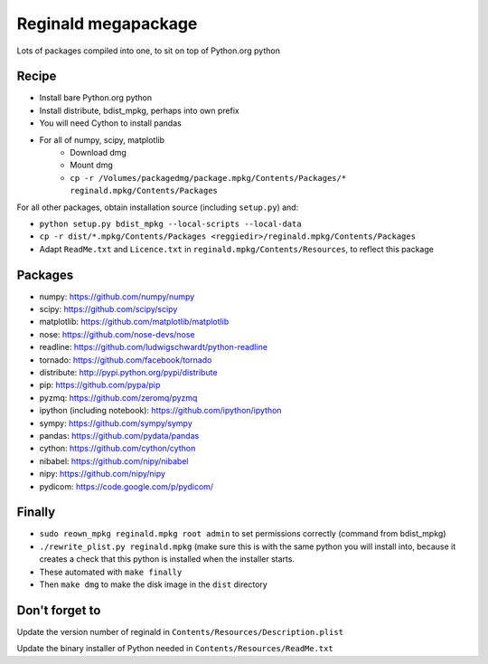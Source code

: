 ####################
Reginald megapackage
####################

Lots of packages compiled into one, to sit on top of Python.org python

******
Recipe
******

* Install bare Python.org python
* Install distribute, bdist_mpkg, perhaps into own prefix
* You will need Cython to install pandas
* For all of numpy, scipy, matplotlib
     * Download dmg
     * Mount dmg
     * ``cp -r /Volumes/packagedmg/package.mpkg/Contents/Packages/*
       reginald.mpkg/Contents/Packages``

For all other packages, obtain installation source (including ``setup.py``) and:

* ``python setup.py bdist_mpkg --local-scripts --local-data``
* ``cp -r dist/*.mpkg/Contents/Packages <reggiedir>/reginald.mpkg/Contents/Packages``
* Adapt ``ReadMe.txt`` and ``Licence.txt`` in
  ``reginald.mpkg/Contents/Resources``, to reflect this package

********
Packages
********

* numpy: https://github.com/numpy/numpy
* scipy: https://github.com/scipy/scipy
* matplotlib: https://github.com/matplotlib/matplotlib
* nose: https://github.com/nose-devs/nose
* readline: https://github.com/ludwigschwardt/python-readline
* tornado: https://github.com/facebook/tornado
* distribute: http://pypi.python.org/pypi/distribute
* pip: https://github.com/pypa/pip
* pyzmq: https://github.com/zeromq/pyzmq
* ipython (including notebook): https://github.com/ipython/ipython
* sympy: https://github.com/sympy/sympy
* pandas: https://github.com/pydata/pandas
* cython: https://github.com/cython/cython
* nibabel: https://github.com/nipy/nibabel
* nipy: https://github.com/nipy/nipy
* pydicom: https://code.google.com/p/pydicom/

*******
Finally
*******

* ``sudo reown_mpkg reginald.mpkg root admin`` to set permissions correctly (command from
  bdist_mpkg)
* ``./rewrite_plist.py reginald.mpkg`` (make sure this is with the same python
  you will install into, because it creates a check that this python is
  installed when the installer starts.
* These automated with ``make finally``
* Then ``make dmg`` to make the disk image in the ``dist`` directory

***************
Don't forget to
***************

Update the version number of reginald in
``Contents/Resources/Description.plist``

Update the binary installer of Python needed in
``Contents/Resources/ReadMe.txt``
